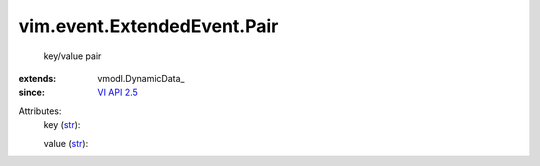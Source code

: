 
vim.event.ExtendedEvent.Pair
============================
  key/value pair
:extends: vmodl.DynamicData_
:since: `VI API 2.5 <vim/version.rst#vimversionversion2>`_

Attributes:
    key (`str <https://docs.python.org/2/library/stdtypes.html>`_):

    value (`str <https://docs.python.org/2/library/stdtypes.html>`_):

